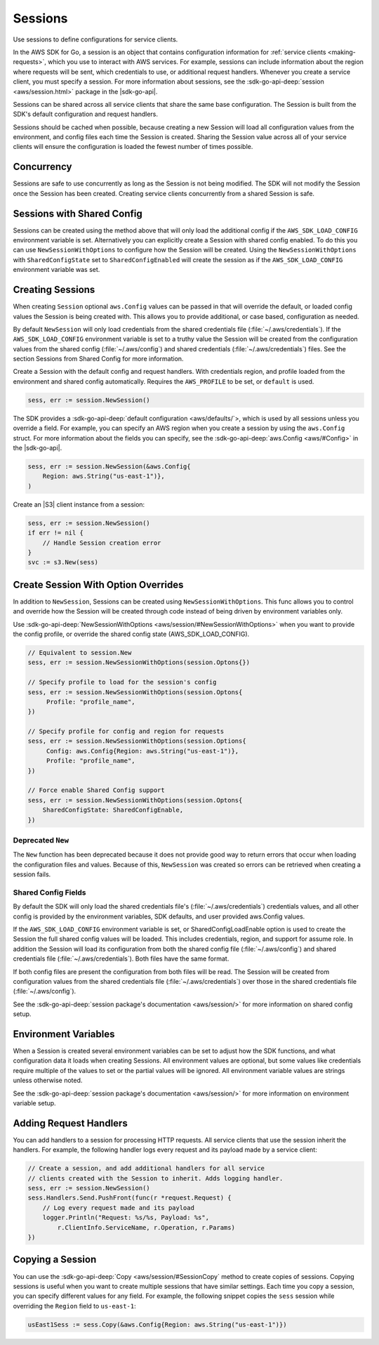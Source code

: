 .. Copyright 2010-2016 Amazon.com, Inc. or its affiliates. All Rights Reserved.

   This work is licensed under a Creative Commons Attribution-NonCommercial-ShareAlike 4.0
   International License (the "License"). You may not use this file except in compliance with the
   License. A copy of the License is located at http://creativecommons.org/licenses/by-nc-sa/4.0/.

   This file is distributed on an "AS IS" BASIS, WITHOUT WARRANTIES OR CONDITIONS OF ANY KIND,
   either express or implied. See the License for the specific language governing permissions and
   limitations under the License.

.. _sessions:

########
Sessions
########

Use sessions to define configurations for service clients.

In the AWS SDK for Go, a session is an object that contains
configuration information for :ref:`service clients <making-requests>`,
which you use to interact with AWS services. For example, sessions can
include information about the region where requests will be sent, which
credentials to use, or additional request handlers. Whenever you create
a service client, you must specify a session. For more information about
sessions, see the :sdk-go-api-deep:`session <aws/session.html>` 
package in the |sdk-go-api|.

Sessions can be shared across all service clients that share the same
base configuration. The Session is built from the SDK's default
configuration and request handlers.

Sessions should be cached when possible, because creating a new Session
will load all configuration values from the environment, and config
files each time the Session is created. Sharing the Session value across
all of your service clients will ensure the configuration is loaded the
fewest number of times possible.

Concurrency
===========

Sessions are safe to use concurrently as long as the Session is not
being modified. The SDK will not modify the Session once the Session has
been created. Creating service clients concurrently from a shared
Session is safe.

Sessions with Shared Config
===========================

Sessions can be created using the method above that will only load the
additional config if the ``AWS_SDK_LOAD_CONFIG`` environment variable is
set. Alternatively you can explicitly create a Session with shared
config enabled. To do this you can use ``NewSessionWithOptions`` to
configure how the Session will be created. Using the
``NewSessionWithOptions`` with ``SharedConfigState`` set to
``SharedConfigEnabled`` will create the session as if the
``AWS_SDK_LOAD_CONFIG`` environment variable was set.

Creating Sessions
=================

When creating ``Session`` optional ``aws.Config`` values can be passed
in that will override the default, or loaded config values the Session
is being created with. This allows you to provide additional, or case
based, configuration as needed.

By default ``NewSession`` will only load credentials from the shared
credentials file (:file:`~/.aws/credentials`). If the ``AWS_SDK_LOAD_CONFIG``
environment variable is set to a truthy value the Session will be
created from the configuration values from the shared config
(:file:`~/.aws/config`) and shared credentials (:file:`~/.aws/credentials`) files. 
See the section Sessions from Shared Config for more information.

Create a Session with the default config and request handlers. With
credentials region, and profile loaded from the environment and shared
config automatically. Requires the ``AWS_PROFILE`` to be set, or
``default`` is used.

.. code:: go

    sess, err := session.NewSession()

The SDK provides a :sdk-go-api-deep:`default configuration <aws/defaults/`>, 
which is used by all sessions unless you override a field. For example, 
you can specify an AWS region when you create a session by using the 
``aws.Config`` struct. For more information about the fields you can 
specify, see the :sdk-go-api-deep:`aws.Config <aws/#Config>`
in the |sdk-go-api|.

.. code:: go

    sess, err := session.NewSession(&aws.Config{
        Region: aws.String("us-east-1")},
    )

Create an |S3| client instance from a session:

.. code:: go

    sess, err := session.NewSession()
    if err != nil {
        // Handle Session creation error
    }
    svc := s3.New(sess)

Create Session With Option Overrides
====================================

In addition to ``NewSession``, Sessions can be created using
``NewSessionWithOptions``. This func allows you to control and override
how the Session will be created through code instead of being driven by
environment variables only.

Use :sdk-go-api-deep:`NewSessionWithOptions <aws/session/#NewSessionWithOptions>` 
when you want to provide the config profile, or override the shared config state 
(AWS\_SDK\_LOAD\_CONFIG).

.. code:: go

    // Equivalent to session.New
    sess, err := session.NewSessionWithOptions(session.Optons{})

    // Specify profile to load for the session's config
    sess, err := session.NewSessionWithOptions(session.Optons{
         Profile: "profile_name",
    })

    // Specify profile for config and region for requests
    sess, err := session.NewSessionWithOptions(session.Options{
         Config: aws.Config{Region: aws.String("us-east-1")},
         Profile: "profile_name",
    })

    // Force enable Shared Config support
    sess, err := session.NewSessionWithOptions(session.Optons{
        SharedConfigState: SharedConfigEnable,
    })

Deprecated ``New``
------------------

The ``New`` function has been deprecated because it does not provide
good way to return errors that occur when loading the configuration
files and values. Because of this, ``NewSession`` was created so errors
can be retrieved when creating a session fails.

Shared Config Fields
--------------------

By default the SDK will only load the shared credentials file's
(:file:`~/.aws/credentials`) credentials values, and all other config is
provided by the environment variables, SDK defaults, and user provided
aws.Config values.

If the ``AWS_SDK_LOAD_CONFIG`` environment variable is set, or
SharedConfigLoadEnable option is used to create the Session the full
shared config values will be loaded. This includes credentials, region,
and support for assume role. In addition the Session will load its
configuration from both the shared config file (:file:`~/.aws/config`) and
shared credentials file (:file:`~/.aws/credentials`). Both files have the same
format.

If both config files are present the configuration from both files will
be read. The Session will be created from configuration values from the
shared credentials file (:file:`~/.aws/credentials`) over those in the shared
credentials file (:file:`~/.aws/config`).

See the :sdk-go-api-deep:`session package's documentation <aws/session/>`
for more information on shared config setup.

Environment Variables
=====================

When a Session is created several environment variables can be set to
adjust how the SDK functions, and what configuration data it loads when
creating Sessions. All environment values are optional, but some values
like credentials require multiple of the values to set or the partial
values will be ignored. All environment variable values are strings
unless otherwise noted.

See the :sdk-go-api-deep:`session package's documentation <aws/session/>`
for more information on environment variable setup.

Adding Request Handlers
=======================

You can add handlers to a session for processing HTTP requests. All
service clients that use the session inherit the handlers. For example,
the following handler logs every request and its payload made by a
service client:

.. code:: go

    // Create a session, and add additional handlers for all service
    // clients created with the Session to inherit. Adds logging handler.
    sess, err := session.NewSession()
    sess.Handlers.Send.PushFront(func(r *request.Request) {
        // Log every request made and its payload
        logger.Println("Request: %s/%s, Payload: %s",
            r.ClientInfo.ServiceName, r.Operation, r.Params)
    })

Copying a Session
=================

You can use the :sdk-go-api-deep:`Copy <aws/session/#SessionCopy` method to create 
copies of sessions. Copying sessions is useful when you want to create multiple 
sessions that have similar settings. Each time you copy a session, you can specify
different values for any field. For example, the following snippet
copies the ``sess`` session while overriding the ``Region`` field to
``us-east-1``:

.. code:: go

    usEast1Sess := sess.Copy(&aws.Config{Region: aws.String("us-east-1")})